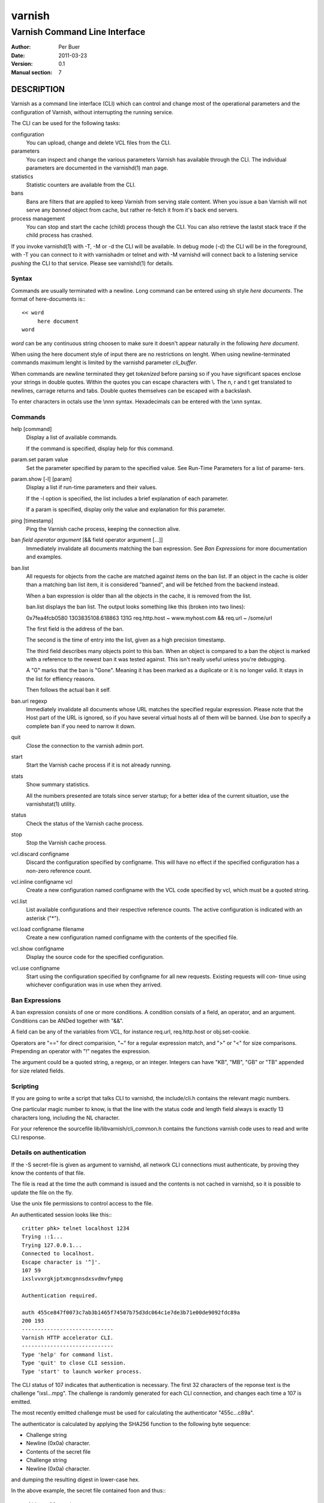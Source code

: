 =======
varnish
=======

------------------------------
Varnish Command Line Interface
------------------------------

:Author: Per Buer
:Date:   2011-03-23
:Version: 0.1
:Manual section: 7

DESCRIPTION
===========

Varnish as a command line interface (CLI) which can control and change
most of the operational parameters and the configuration of Varnish,
without interrupting the running service.

The CLI can be used for the following tasks:

configuration
     You can upload, change and delete VCL files from the CLI. 

parameters 
     You can inspect and change the various parameters Varnish has
     available through the CLI. The individual parameters are
     documented in the varnishd(1) man page.

statistics
     Statistic counters are available from the CLI.

bans 
     Bans are filters that are applied to keep Varnish from serving
     stale content. When you issue a ban Varnish will not serve any
     *banned* object from cache, but rather re-fetch it from it's back
     end servers.

process management
     You can stop and start the cache (child) process though the
     CLI. You can also retrieve the lastst stack trace if the child
     process has crashed.

If you invoke varnishd(1) with -T, -M or -d the CLI will be
available. In debug mode (-d) the CLI will be in the foreground, with
-T you can connect to it with varnishadm or telnet and with -M
varnishd will connect back to a listening service *pushing* the CLI to
that service. Please see varnishd(1) for details.


Syntax
------

Commands are usually terminated with a newline. Long command can be
entered using sh style *here documents*. The format of here-documents
is:::

   << word
	here document
   word

*word* can be any continuous string choosen to make sure it doesn't
appear naturally in the following *here document*.

When using the here document style of input there are no restrictions
on lenght. When using newline-terminated commands maximum lenght is
limited by the varnishd parameter *cli_buffer*.

When commands are newline terminated they get *tokenized* before
parsing so if you have significant spaces enclose your strings in
double quotes. Within the quotes you can escape characters with
\\. The \n, \r and \t get translated to newlines, carrage returns and
tabs. Double quotes themselves can be escaped with a backslash.

To enter characters in octals use the \\nnn syntax. Hexadecimals can
be entered with the \\xnn syntax.

Commands
--------

help [command]
      Display a list of available commands.

      If the command is specified, display help for this command.

param.set param value
      Set the parameter specified by param to the specified value.
      See Run-Time Parameters for a list of parame‐ ters.

param.show [-l] [param]
      Display a list if run-time parameters and their values.

      If the -l option is specified, the list includes a brief
      explanation of each parameter.

      If a param is specified, display only the value and explanation
      for this parameter.

ping  [timestamp]
      Ping the Varnish cache process, keeping the connection alive.

ban   *field operator argument* [&& field operator argument [...]]
      Immediately invalidate all documents matching the ban
      expression.  See *Ban Expressions* for more documentation and
      examples.

ban.list
      All requests for objects from the cache are matched against
      items on the ban list.  If an object in the cache is older than
      a matching ban list item, it is considered "banned", and will be
      fetched from the backend instead.

      When a ban expression is older than all the objects in the
      cache, it is removed from the list.

      ban.list displays the ban list. The output looks something like
      this (broken into two lines):

      0x7fea4fcb0580 1303835108.618863   131G   req.http.host ~ 
      www.myhost.com && req.url ~ /some/url

      The first field is the address of the ban. 

      The second is the time of entry into the list, given
      as a high precision timestamp.

      The third field describes many objects point to this ban. When
      an object is compared to a ban the object is marked with a
      reference to the newest ban it was tested against. This isn't
      really useful unless you're debugging.

      A "G" marks that the ban is "Gone". Meaning it has been marked
      as a duplicate or it is no longer valid. It stays in the list
      for effiency reasons.

      Then follows the actual ban it self.

ban.url regexp
      Immediately invalidate all documents whose URL matches the
      specified regular expression. Please note that the Host part of
      the URL is ignored, so if you have several virtual hosts all of
      them will be banned. Use *ban* to specify a complete ban if you
      need to narrow it down.

quit
      Close the connection to the varnish admin port.

start
      Start the Varnish cache process if it is not already running.

stats
      Show summary statistics.

      All the numbers presented are totals since server startup; for a
      better idea of the current situation, use the varnishstat(1)
      utility.

status
      Check the status of the Varnish cache process.

stop
      Stop the Varnish cache process.

vcl.discard configname
      Discard the configuration specified by configname.  This will
      have no effect if the specified configuration has a non-zero
      reference count.

vcl.inline configname vcl
      Create a new configuration named configname with the VCL code
      specified by vcl, which must be a quoted string.

vcl.list
      List available configurations and their respective reference
      counts.  The active configuration is indicated with an asterisk
      ("*").

vcl.load configname filename
      Create a new configuration named configname with the contents of
      the specified file.

vcl.show configname
      Display the source code for the specified configuration.

vcl.use configname
      Start using the configuration specified by configname for all
      new requests.  Existing requests will con‐ tinue using whichever
      configuration was in use when they arrived.

Ban Expressions
---------------

A ban expression consists of one or more conditions.  A condition
consists of a field, an operator, and an argument.  Conditions can be
ANDed together with "&&".

A field can be any of the variables from VCL, for instance req.url,
req.http.host or obj.set-cookie.

Operators are "==" for direct comparision, "~" for a regular
expression match, and ">" or "<" for size comparisons.  Prepending
an operator with "!" negates the expression.

The argument could be a quoted string, a regexp, or an integer.
Integers can have "KB", "MB", "GB" or "TB" appended for size related
fields.


Scripting
---------

If you are going to write a script that talks CLI to varnishd, the
include/cli.h contains the relevant magic numbers.

One particular magic number to know, is that the line with the status
code and length field always is exactly 13 characters long, including
the NL character.

For your reference the sourcefile lib/libvarnish/cli_common.h contains
the functions varnish code uses to read and write CLI response.

Details on authentication
-------------------------

If the -S secret-file is given as argument to varnishd, all network
CLI connections must authenticate, by proving they know the contents
of that file.

The file is read at the time the auth command is issued and the
contents is not cached in varnishd, so it is possible to update the
file on the fly.

Use the unix file permissions to control access to the file.

An authenticated session looks like this:::

   critter phk> telnet localhost 1234
   Trying ::1...
   Trying 127.0.0.1...
   Connected to localhost.
   Escape character is '^]'.
   107 59      
   ixslvvxrgkjptxmcgnnsdxsvdmvfympg
   
   Authentication required.
   
   auth 455ce847f0073c7ab3b1465f74507b75d3dc064c1e7de3b71e00de9092fdc89a
   200 193     
   -----------------------------
   Varnish HTTP accelerator CLI.
   -----------------------------
   Type 'help' for command list.
   Type 'quit' to close CLI session.
   Type 'start' to launch worker process.

The CLI status of 107 indicates that authentication is necessary. The
first 32 characters of the reponse text is the challenge
"ixsl...mpg". The challenge is randomly generated for each CLI
connection, and changes each time a 107 is emitted.

The most recently emitted challenge must be used for calculating the
authenticator "455c...c89a".

The authenticator is calculated by applying the SHA256 function to the
following byte sequence:

* Challenge string
* Newline (0x0a) character.
* Contents of the secret file
* Challenge string
* Newline (0x0a) character.

and dumping the resulting digest in lower-case hex.

In the above example, the secret file contained foo\n and thus:::

   critter phk> cat > _
   ixslvvxrgkjptxmcgnnsdxsvdmvfympg
   foo
   ixslvvxrgkjptxmcgnnsdxsvdmvfympg
   ^D
   critter phk> hexdump -C _
   00000000  69 78 73 6c 76 76 78 72  67 6b 6a 70 74 78 6d 63  |ixslvvxrgkjptxmc|
   00000010  67 6e 6e 73 64 78 73 76  64 6d 76 66 79 6d 70 67  |gnnsdxsvdmvfympg|
   00000020  0a 66 6f 6f 0a 69 78 73  6c 76 76 78 72 67 6b 6a  |.foo.ixslvvxrgkj|
   00000030  70 74 78 6d 63 67 6e 6e  73 64 78 73 76 64 6d 76  |ptxmcgnnsdxsvdmv|
   00000040  66 79 6d 70 67 0a                                 |fympg.|
   00000046
   critter phk> sha256 _ 
   SHA256 (_) = 455ce847f0073c7ab3b1465f74507b75d3dc064c1e7de3b71e00de9092fdc89a
   critter phk> openssl dgst -sha256 < _
   455ce847f0073c7ab3b1465f74507b75d3dc064c1e7de3b71e00de9092fdc89a

The sourcefile lib/libvarnish/cli_auth.c contains a useful function
which calculates the response, given an open filedescriptor to the
secret file, and the challenge string.

EXAMPLES
========

Simple example: All requests where req.url exactly matches the string
/news are banned from the cache:::

    req.url == "/news"

Example: Ban all documents where the name does not end with ".ogg",
and where the size of the object is greater than 10 megabytes:::

    req.url !~ "\.ogg$" && obj.size > 10MB

Example: Ban all documents where the serving host is "example.com"
or "www.example.com", and where the Set-Cookie header received from
the backend contains "USERID=1663":::

    req.http.host ~ "^(?i)(www\.)example.com$" && obj.set-cookie ~ "USERID=1663"

SEE ALSO
========

* varnishd(1)
* vanrishadm(1)
* vcl(7)

HISTORY
=======

The varnish manual page was written by Per Buer in 2011. Some of the
text was taken from the Varnish Cache wiki, the varnishd(7) man page
or the varnish source code.

COPYRIGHT
=========

This document is licensed under the same licence as Varnish
itself. See LICENCE for details.

* Copyright (c) 2011 Varnish Software AS
